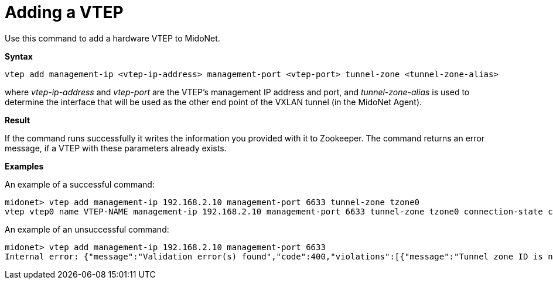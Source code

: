 [[cli_add_vtep]]
= Adding a VTEP

Use this command to add a hardware VTEP to MidoNet.

*Syntax*

[source]
vtep add management-ip <vtep-ip-address> management-port <vtep-port> tunnel-zone <tunnel-zone-alias>

where _vtep-ip-address_ and _vtep-port_ are the VTEP's management IP address and
port, and _tunnel-zone-alias_ is used to determine the interface that will be used
as the other end point of the VXLAN tunnel (in the MidoNet Agent).

*Result*

If the command runs successfully it writes the information you provided with it
to Zookeeper. The command returns an error message, if a VTEP with these
parameters already exists.

*Examples*

An example of a successful command:

[source]
midonet> vtep add management-ip 192.168.2.10 management-port 6633 tunnel-zone tzone0
vtep vtep0 name VTEP-NAME management-ip 192.168.2.10 management-port 6633 tunnel-zone tzone0 connection-state connected

An example of an unsuccessful command:

[source]
midonet> vtep add management-ip 192.168.2.10 management-port 6633
Internal error: {"message":"Validation error(s) found","code":400,"violations":[{"message":"Tunnel zone ID is not valid.","property":"tunnelZoneId"}]}
